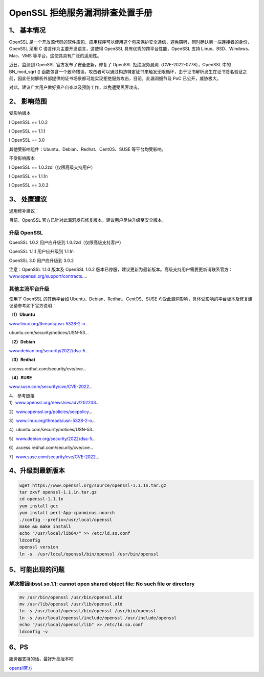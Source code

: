 .. _openssl--拒绝服务漏洞排查处置手册:

OpenSSL 拒绝服务漏洞排查处置手册
================================

.. _1-基本情况:

1、 基本情况
------------

OpenSSL
是一个开放源代码的软件库包，应用程序可以使用这个包来保护安全通信，避免窃听，同时确认另一端连接者的身份，OpenSSL
采用 C 语言作为主要开发语言，这使得 OpenSSL
具有优秀的跨平台性能，OpenSSL 支持 Linux、BSD、Windows、Mac、VMS
等平台，这使其具有广泛的适用性。

近日，监测到 OpenSSL 官方发布了安全更新，修复了 OpenSSL
拒绝服务漏洞（CVE-2022-0778），OpenSSL 中的 BN_mod_sqrt ()
函数包含一个致命错误，攻击者可以通过构造特定证书来触发无限循环，由于证书解析发生在证书签名验证之前，因此任何解析外部提供的证书场景都可能实现拒绝服务攻击，目前，此漏洞细节及
PoC 已公开，威胁极大。

对此，建议广大用户做好资产自查以及预防工作，以免遭受黑客攻击。

.. _2-影响范围:

2、 影响范围
------------

受影响版本

l OpenSSL == 1.0.2

l OpenSSL == 1.1.1

l OpenSSL == 3.0

其他受影响组件：Ubuntu、Debian、Redhat、CentOS、SUSE 等平台均受影响。

不受影响版本

l OpenSSL == 1.0.2zd（仅限高级支持用户）

l OpenSSL == 1.1.1n

l OpenSSL == 3.0.2

.. _3-处置建议:

3、 处置建议
------------

通用修补建议：

目前，OpenSSL 官方已针对此漏洞发布修复版本，建议用户尽快升级至安全版本。

升级 OpenSSL
~~~~~~~~~~~~

OpenSSL 1.0.2 用户应升级到 1.0.2zd（仅限高级支持客户）

OpenSSL 1.1.1 用户应升级到 1.1.1n

OpenSSL 3.0 用户应升级到 3.0.2

注意：OpenSSL 1.1.0 版本及 OpenSSL 1.0.2
版本已停服，建议更新为最新版本。高级支持用户需要更新请联系官方：\ `www.openssl.org/support/contracts <www.openssl.org/support/contracts>`__....

其他主流平台升级
~~~~~~~~~~~~~~~~

使用了 OpenSSL 的其他平台如 Ubuntu、Debian、Redhat、CentOS、SUSE
均受此漏洞影响，具体受影响的平台版本及修复建议请参考如下官方说明：

（\ **1）Ubuntu**

`www.linux.org/threads/usn-5328-2-o <www.linux.org/threads/usn-5328-2-o>`__...

ubuntu.com/security/notices/USN-53...

（\ **2）Debian**

`www.debian.org/security/2022/dsa-5 <www.debian.org/security/2022/dsa-5>`__...

（\ **3）Redhat**

access.redhat.com/security/cve/cve...

（\ **4）SUSE**

`www.suse.com/security/cve/CVE-2022 <www.suse.com/security/cve/CVE-2022>`__...

| 4、 参考链接
| 1）\ `www.openssl.org/news/secadv/202203 <www.openssl.org/news/secadv/202203>`__...

2）\ `www.openssl.org/policies/secpolicy <www.openssl.org/policies/secpolicy>`__...

3）\ `www.linux.org/threads/usn-5328-2-o <www.linux.org/threads/usn-5328-2-o>`__...

4）ubuntu.com/security/notices/USN-53...

5）\ `www.debian.org/security/2022/dsa-5 <www.debian.org/security/2022/dsa-5>`__...

6）access.redhat.com/security/cve/cve...

7）\ `www.suse.com/security/cve/CVE-2022 <www.suse.com/security/cve/CVE-2022>`__...

.. _4升级到最新版本:

4、升级到最新版本
-----------------

.. code:: shell

   wget https://www.openssl.org/source/openssl-1.1.1n.tar.gz
   tar zxvf openssl-1.1.1n.tar.gz
   cd openssl-1.1.1n
   yum install gcc
   yum install perl-App-cpanminus.noarch
   ./config --prefix=/usr/local/openssl
   make && make install
   echo "/usr/local/lib64/" >> /etc/ld.so.conf
   ldconfig
   openssl version
   ln -s  /usr/local/openssl/bin/openssl /usr/bin/openssl

.. _5可能出现的问题:

5、可能出现的问题
-----------------

.. _解决报错libsslso11-cannot-open-shared-object-file-no-such-file-or-directory:

解决报错libssl.so.1.1: cannot open shared object file: No such file or directory
~~~~~~~~~~~~~~~~~~~~~~~~~~~~~~~~~~~~~~~~~~~~~~~~~~~~~~~~~~~~~~~~~~~~~~~~~~~~~~~~

.. code:: shell

   mv /usr/bin/openssl /usr/bin/openssl.old
   mv /usr/lib/openssl /usr/lib/openssl.old
   ln -s /usr/local/openssl/bin/openssl /usr/bin/openssl
   ln -s /usr/local/openssl/include/openssl /usr/include/openssl
   echo "/usr/local/openssl/lib" >> /etc/ld.so.conf
   ldconfig -v

.. _6ps:

6、PS
-----

服务器支持的话，最好升高版本吧

`opensll官方 <https://www.openssl.org/source/>`__
